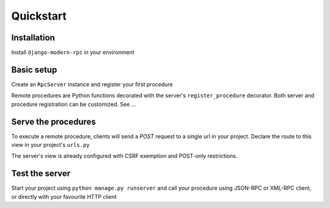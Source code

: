 Quickstart
==========

Installation
------------

Install ``django-modern-rpc`` in your environment

.. tab:: pip

   .. code-block:: bash

       pip install django-modern-rpc

.. tab:: poetry

   .. code-block:: bash

       poetry add django-modern-rpc

.. tab:: uv

   .. code-block:: bash

       uv add django-modern-rpc

Basic setup
-----------

Create an ``RpcServer`` instance and register your first procedure

.. code-block:: python
   :caption: myproject/myapp/rpc.py

    from modernrpc.server import RpcServer

    server = RpcServer()


    @server.register_procedure
    def add(a: int, b: int) -> int:
        """Add two numbers and return the result.

        :param a: First number
        :param b: Second number
        :return: Sum of a and b
        """
        return a + b

Remote procedures are Python functions decorated with the server's ``register_procedure`` decorator.
Both server and procedure registration can be customized. See ...

Serve the procedures
--------------------

To execute a remote procedure, clients will send a *POST* request to a single url in your project. Declare the route
to this view in your project's ``urls.py``

.. code-block:: python
   :caption: myproject/myproject/urls.py

    from django.urls import path
    from myapp.rpc import server

    urlpatterns = [
        # ... other url patterns
        path('rpc/', server.view),
    ]

The server's view is already configured with CSRF exemption and POST-only restrictions.

Test the server
---------------

Start your project using ``python manage.py runserver`` and call your procedure using JSON-RPC or XML-RPC client, or
directly with your favourite HTTP client

.. TODO
   Add more code example, with curl for XML-RPC and with jsonrpcclient for JSON-RPC

.. code-block:: bash
   :caption: JSON-RPC example

    ~  $ curl -X POST localhost:8000/rpc -H "Content-Type: application/json" -d '{"id": 1, "method": "system.listMethods", "jsonrpc": "2.0"}'
    {"id": 1, "jsonrpc": "2.0", "result": ["add", "system.listMethods", "system.methodHelp", "system.methodSignature"]}

    ~  $ curl -X POST localhost:8000/rpc -H "Content-Type: application/json" -d '{"id": 2, "method": "add", "params": [5, 9], "jsonrpc": "2.0"}'
    {"id": 2, "jsonrpc": "2.0", "result": 14}

.. code-block:: python
   :caption: XML-RPC example

   from xmlrpc.client import ServerProxy

   with ServerProxy("http://localhost:8000/rpc") as proxy:
       proxy.system.listMethods()
       proxy.add(5, 9)

    # ['add', 'system.listMethods', 'system.methodHelp', 'system.methodSignature', 'system.multicall']
    # 14
